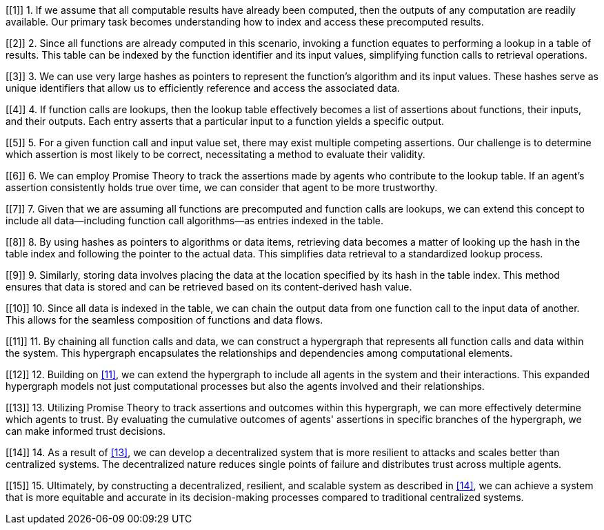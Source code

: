 [[1]] 1. If we assume that all computable results have already been computed, then the outputs of any computation are readily available. Our primary task becomes understanding how to index and access these precomputed results.

[[2]] 2. Since all functions are already computed in this scenario, invoking a function equates to performing a lookup in a table of results. This table can be indexed by the function identifier and its input values, simplifying function calls to retrieval operations.

[[3]] 3. We can use very large hashes as pointers to represent the function's algorithm and its input values. These hashes serve as unique identifiers that allow us to efficiently reference and access the associated data.

[[4]] 4. If function calls are lookups, then the lookup table effectively becomes a list of assertions about functions, their inputs, and their outputs. Each entry asserts that a particular input to a function yields a specific output.

[[5]] 5. For a given function call and input value set, there may exist multiple competing assertions. Our challenge is to determine which assertion is most likely to be correct, necessitating a method to evaluate their validity.

[[6]] 6. We can employ Promise Theory to track the assertions made by agents who contribute to the lookup table. If an agent's assertion consistently holds true over time, we can consider that agent to be more trustworthy.

[[7]] 7. Given that we are assuming all functions are precomputed and function calls are lookups, we can extend this concept to include all data—including function call algorithms—as entries indexed in the table.

[[8]] 8. By using hashes as pointers to algorithms or data items, retrieving data becomes a matter of looking up the hash in the table index and following the pointer to the actual data. This simplifies data retrieval to a standardized lookup process.

[[9]] 9. Similarly, storing data involves placing the data at the location specified by its hash in the table index. This method ensures that data is stored and can be retrieved based on its content-derived hash value.

[[10]] 10. Since all data is indexed in the table, we can chain the output data from one function call to the input data of another. This allows for the seamless composition of functions and data flows.

[[11]] 11. By chaining all function calls and data, we can construct a hypergraph that represents all function calls and data within the system. This hypergraph encapsulates the relationships and dependencies among computational elements.

[[12]] 12. Building on <<11>>, we can extend the hypergraph to include all agents in the system and their interactions. This expanded hypergraph models not just computational processes but also the agents involved and their relationships.

[[13]] 13. Utilizing Promise Theory to track assertions and outcomes within this hypergraph, we can more effectively determine which agents to trust. By evaluating the cumulative outcomes of agents' assertions in specific branches of the hypergraph, we can make informed trust decisions.

[[14]] 14. As a result of <<13>>, we can develop a decentralized system that is more resilient to attacks and scales better than centralized systems. The decentralized nature reduces single points of failure and distributes trust across multiple agents.

[[15]] 15. Ultimately, by constructing a decentralized, resilient, and scalable system as described in <<14>>, we can achieve a system that is more equitable and accurate in its decision-making processes compared to traditional centralized systems.
